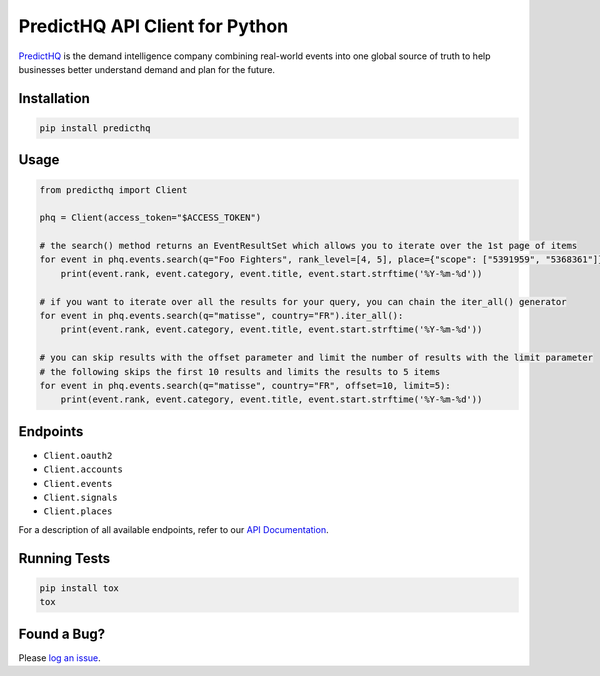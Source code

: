 ###############################
PredictHQ API Client for Python
###############################

.. image:: https://badge.fury.io/gh/predicthq%2Fsdk-py.svg
    :target: https://badge.fury.io/gh/predicthq%2Fsdk-py
.. image:: https://badge.fury.io/py/predicthq.svg
    :target: https://badge.fury.io/py/predicthq
.. image:: https://travis-ci.org/predicthq/sdk-py.svg?branch=master
    :target: https://travis-ci.org/predicthq/sdk-py
.. image:: https://coveralls.io/repos/github/predicthq/sdk-py/badge.svg?branch=master
    :target: https://coveralls.io/github/predicthq/sdk-py?branch=master


`PredictHQ <https://www.predicthq.com/>`_ is the demand intelligence company combining real-world events into one global source of truth to help businesses better understand demand and plan for the future.

Installation
############

.. code-block:: shell

    pip install predicthq

Usage
#####

.. code-block:: python

    from predicthq import Client

    phq = Client(access_token="$ACCESS_TOKEN")

    # the search() method returns an EventResultSet which allows you to iterate over the 1st page of items
    for event in phq.events.search(q="Foo Fighters", rank_level=[4, 5], place={"scope": ["5391959", "5368361"]}):
        print(event.rank, event.category, event.title, event.start.strftime('%Y-%m-%d'))
        
    # if you want to iterate over all the results for your query, you can chain the iter_all() generator
    for event in phq.events.search(q="matisse", country="FR").iter_all():
        print(event.rank, event.category, event.title, event.start.strftime('%Y-%m-%d'))

    # you can skip results with the offset parameter and limit the number of results with the limit parameter
    # the following skips the first 10 results and limits the results to 5 items
    for event in phq.events.search(q="matisse", country="FR", offset=10, limit=5):
        print(event.rank, event.category, event.title, event.start.strftime('%Y-%m-%d'))

Endpoints
#########

* ``Client.oauth2``
* ``Client.accounts``
* ``Client.events``
* ``Client.signals``
* ``Client.places``

For a description of all available endpoints, refer to our `API Documentation <https://developer.predicthq.com/>`_.

Running Tests
#############

.. code-block:: shell

    pip install tox
    tox

Found a Bug?
############

Please `log an issue <https://github.com/predicthq/sdk-py/issues/new>`_.
